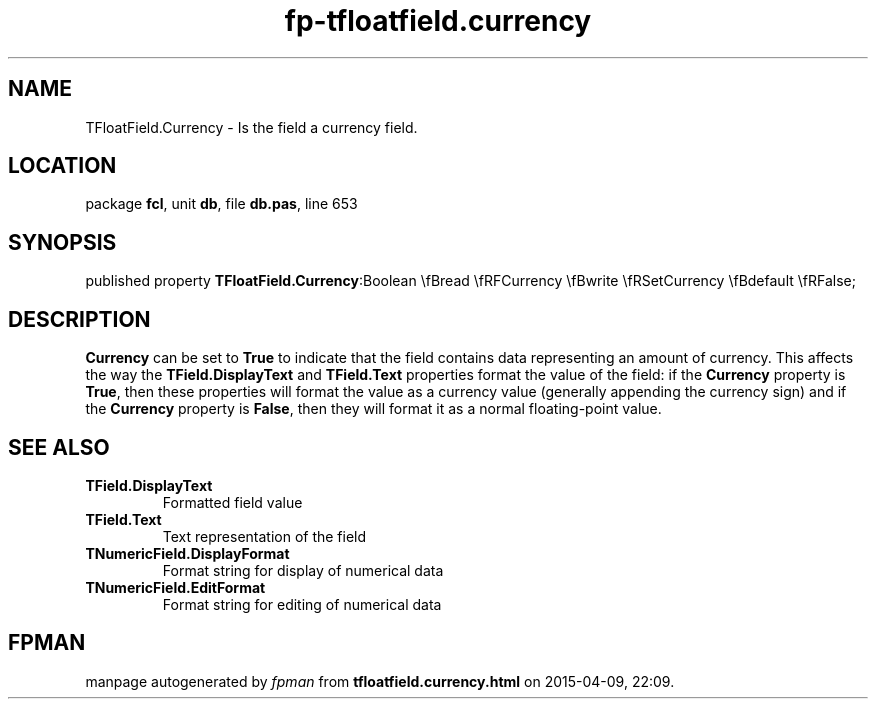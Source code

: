 .\" file autogenerated by fpman
.TH "fp-tfloatfield.currency" 3 "2014-03-14" "fpman" "Free Pascal Programmer's Manual"
.SH NAME
TFloatField.Currency - Is the field a currency field.
.SH LOCATION
package \fBfcl\fR, unit \fBdb\fR, file \fBdb.pas\fR, line 653
.SH SYNOPSIS
published property  \fBTFloatField.Currency\fR:Boolean \\fBread \\fRFCurrency \\fBwrite \\fRSetCurrency \\fBdefault \\fRFalse;
.SH DESCRIPTION
\fBCurrency\fR can be set to \fBTrue\fR to indicate that the field contains data representing an amount of currency. This affects the way the \fBTField.DisplayText\fR and \fBTField.Text\fR properties format the value of the field: if the \fBCurrency\fR property is \fBTrue\fR, then these properties will format the value as a currency value (generally appending the currency sign) and if the \fBCurrency\fR property is \fBFalse\fR, then they will format it as a normal floating-point value.


.SH SEE ALSO
.TP
.B TField.DisplayText
Formatted field value
.TP
.B TField.Text
Text representation of the field
.TP
.B TNumericField.DisplayFormat
Format string for display of numerical data
.TP
.B TNumericField.EditFormat
Format string for editing of numerical data

.SH FPMAN
manpage autogenerated by \fIfpman\fR from \fBtfloatfield.currency.html\fR on 2015-04-09, 22:09.

